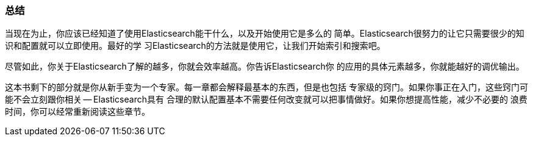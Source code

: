 === 总结

当现在为止，你应该已经知道了使用Elasticsearch能干什么，以及开始使用它是多么的
简单。Elasticsearch很努力的让它只需要很少的知识和配置就可以立即使用。最好的学
习Elasticsearch的方法就是使用它，让我们开始索引和搜索吧。

尽管如此，你关于Elasticsearch了解的越多，你就会效率越高。你告诉Elasticsearch你
的应用的具体元素越多，你就能越好的调优输出。

这本书剩下的部分就是你从新手变为一个专家。每一章都会解释最基本的东西，但是也包括
专家级的窍门。如果你事正在入门，这些窍门可能不会立刻跟你相关 -- Elasticsearch具有
合理的默认配置基本不需要任何改变就可以把事情做好。如果你想提高性能，减少不必要的
浪费时间，你可以经常重新阅读这些章节。
